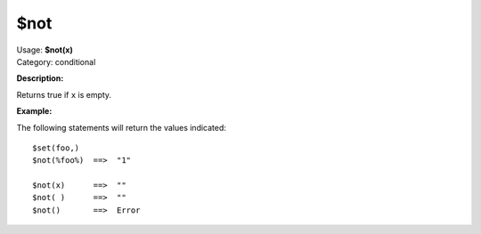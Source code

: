 .. Picard Function

$not
====

| Usage: **$not(x)**
| Category: conditional

**Description:**

Returns true if ``x`` is empty.


**Example:**

The following statements will return the values indicated::

    $set(foo,)
    $not(%foo%)  ==>  "1"

    $not(x)      ==>  ""
    $not( )      ==>  ""
    $not()       ==>  Error
